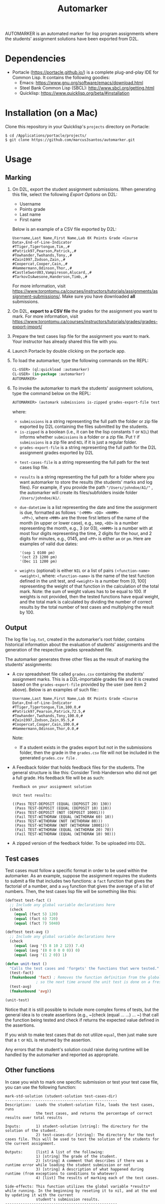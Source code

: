 #+TITLE: Automarker

AUTOMARKER is an automated marker for lisp program assignments where
the students' assignment solutions have been exported from D2L.

* Dependencies

- Portacle ([[https://portacle.github.io/]]) is a complete plug-and-play IDE for Common Lisp. It contains the following goodies:
  - Emacs: [[https://www.gnu.org/software/emacs/download.html]]
  - Steel Bank Common Lisp (SBCL): [[http://www.sbcl.org/getting.html]]
  - Quicklisp: [[https://www.quicklisp.org/beta/#installation]]

* Installation (on a Mac)

Clone this repository in your Quicklisp's ~projects~ directory on Portacle:
  #+begin_src shell
  $ cd /Applications/portacle/projects/
  $ git clone https://github.com/marcus3santos/automarker.git  
  #+end_src

* Usage

** Marking

1. On D2L, export the student assignment submissions. When generating this file, select the following /Export Options/ on D2L:
  - Username
  - Points grade
  - Last name
  - First name
  Below is an example of a CSV file exported by D2L:
  #+begin_example
     Username,Last Name,First Name,Lab 0X Points Grade <Course  Data>,End-of-Line-Indicator 
     #TTiger,Tigertongue,Tim,,#
     #Patrick97,Pearson,Patrick,,#
     #Towhander,Twohands,Tony,,#
     #Zain1997,Zodson,Zain,,#
     #Coopercat,Cooper,Cain,,#
     #Hammermann,Odinson,Thor,,#
     #CastleSword03,Vampireson,Alucard,,#
     #TarkovIsAwesone,Handerson,Timb,,#
  #+end_example
  For more information, visit [[https://www.torontomu.ca/courses/instructors/tutorials/assignments/assignment-submissions/]]. Make sure you have downloaded *all* submissions.
2. On D2L, *export to a CSV file* the grades for the assignment you want to mark. For more information, visit [[https://www.torontomu.ca/courses/instructors/tutorials/grades/grades-export-import/]]
3. Prepare the test cases lisp file for the assignment you want to mark. Your instructor has already shared this file with you.
4. Launch Portacle by double clicking on the portacle app.
1. To load the automarker, type the following commands on the REPL:
   #+begin_src lisp
     CL-USER> (ql:quickload :automarker)
     CL-USER> (in-package :automarker)
     AUTOMARKER> 
   #+end_src
2. To invoke the automarker to mark the students' assignment solutions, type the command below on the REPL:
   #+begin_src lisp
     AUTOMARKER> (automark submissions is-zipped grades-export-file test-cases-file results due-datetime weights)
   #+end_src
   where:
   - ~submissions~ is a string representing the full path the folder
     or zip file exported by D2L containing the files submitted by the
     students.
   - ~is-zipped~ is a boolean (i.e., it can be the lisp constants ~T~
     or ~NIL~) that informs whether ~submissions~ is a folder or a zip
     file. Put ~T~ if ~submissions~ is a zip file and ~NIL~ if it is
     just a regular folder.
   - ~grades-export-file~ is a string representing the full path for
     the D2L assignment grades exported by D2L
  - ~test-cases-file~ is a string representing the full path for the test cases lisp file.
  - ~results~ is a string representing the full path for a folder
    where you want automarker to store the results (the students'
    marks and log files). For example, if you provide the path
    ~"/Users/johndoe/A1/"~ , the automarker will create its
    files/subfolders inside folder ~/Users/johndoe/A1/~.
  - ~due-datetime~ is a list representing the date and time the
    assignment is due, formatted as follows ~'(<MMM> <DD> <HHMM>
    <PP>)~, where ~<MMM>~ are the three first letters of the name of
    the month (in upper or lower case), e.g., sep, ~<DD>~ is a number
    representing the month, e.g., 3 (or 03), ~<HHMM>~ is a number with
    at most four digits representing the time, 2 digits for the hour,
    and 2 digits for minutes, e.g., 0145, and ~<PP>~ is either ~am~ or
    ~pm~. Here are examples of valid due dates:
    #+begin_example
    '(sep 1 0100 pm)
    '(oct 23 1200 pm)
    '(Dec 11 1200 pm)
    #+end_example
  - ~weights~ (optional) is either ~NIL~ or a list of pairs
    ~(<function-name> <weight>)~, where: ~<function-name>~ is the name
    of the test function defined in the unit test, and ~<weight>~ is a
    number from [0, 100] representing the weight of that function in
    the calculation of the total mark. Note: the sum of weight values
    has to be equal to 100. If weights is not provided, then the
    tested functions have equal weight, and the total mark is
    calculated by dividing the number of correct results by the total
    number of test cases and multiplying the result by 100.

** Output
The log file ~log.txt~, created in the automarker's root folder,
contains historical information about the evaluation of students'
assignments and the generation of the respective grades spreadsheet
file.

The automarker generates three other files as the result of marking
the students' assignments:

- A csv spreadsheet file called ~grades.csv~ containing the students' assignment marks. This is a D2L-importable grades file and it is created based on the ~grades-export-file~ provided by the user (see item 2 above). Below is an examples of such file::
   #+begin_example
   Username,Last Name,First Name,Lab 0X Points Grade <Course Data>,End-of-Line-Indicator
   #TTiger,Tigertongue,Tim,100.0,# 
   #Patrick97,Pearson,Patrick,72.5,#
   #Towhander,Twohands,Tony,100.0,#
   #Zain1997,Zodson,Zain,95.5,#
   #Coopercat,Cooper,Cain,100.0,#
   #Hammermann,Odinson,Thor,0.0,#
   #+end_example
   Note:
   - If a student exists in the grades export but not in the
     submissions folder, then the grade in the ~grades.csv~ file will
     not be included in the generated ~grades.csv file~ .
- A Feedback folder that holds feedback files for the students. The
  general structure is like this: Consider Timb Handerson who did not
  get a full grade. His feedback file will be as such:
  #+begin_example
  Feedback on your assignment solution

  Unit test results:
  
  ((Pass TEST-DEPOSIT (EQUAL (DEPOSIT 20) 130))
   (Pass TEST-DEPOSIT (EQUAL (DEPOSIT 10) 110))
   (Pass TEST-DEPOSIT (NOT (DEPOSIT 10001)))
   (Fail TEST-WITHDRAW (EQUAL (WITHDRAW 60) 10))
   (Pass TEST-WITHDRAW (NOT (WITHDRAW 80)))
   (Pass TEST-WITHDRAW (NOT (WITHDRAW 10001)))
   (Fail TEST-WITHDRAW (EQUAL (WITHDRAW 20) 70))
   (Fail TEST-WITHDRAW (EQUAL (WITHDRAW 10) 90)))
  #+end_example
- A zipped version of the feedback folder. To be uploaded into D2L.

** Test cases
Test cases must follow a specific format in order to be used within
the automarker.  As an example, suppose the assignment requires the
students to submit a file that includes two functions: a ~fact~
function that gives the factorial of a number, and a ~avg~ function
that gives the average of a list of numbers. Then, the test cases lisp
file will be something like this:
#+begin_src lisp
(deftest test-fact ()
  ;; Include any global variable declarations here
  (check
    (equal (fact 5) 120)
    (equal (fact 6) 720)
    (equal (fact 7) 5040)

(deftest test-avg ()
  ;; Include any global variable declarations here
  (check
    (equal (avg '(5 8 10 2 12)) 7.4)
    (equal (avg '(0 0 0 0 0 0)) 0)
    (equal (avg '(1 2 0)) 1)

(defun unit-test ()
  "Calls the test cases and 'forgets' the functions that were tested."
  (test-fact)
  (fmakunbound 'fact) ; Removes the function definition from the global environment,
		      ; so the next time around the unit test is done on a freshly loaded version of this function.
  (test-avg)
  (fmakunbound 'avg))
  
(unit-test) 
#+end_src
Notice that it is still possible to include more complex forms of
tests, but the general idea is to create assertions (e.g., ~(check
(equal ... ...) ... ~) that call the function being tested and check
if returns the expected value defined in the assertions.

If you wish to make test cases that do not utilize ~equal~, then just
make sure that a ~t~ or ~NIL~ is returned by the assertion.

Any errors that the student's solution could raise during runtime will
be handled by the automarker and reported as appropriate.

** Other functions

In case you wish to mark one specific submission or test your test
case file, you can use the following function:
#+begin_example
mark-std-solution (student-solution test-cases-dir)
---------------------------------------------------
Description:  Loads the student-solution file, loads the test cases, runs
              the test cases, and returns the percentage of correct results over total results

Inputs:       1) student-solution [string]: The directory for the solution of the student.
              2) test-cases-dir [string]: The directory for the test cases file. This will be used to test the solution of the students for the current assignment.

Outputs:      [list] A list of the following:
              1) [string] The grade of the student.
              2) [string] A comment that describes if there was a runtime error while loading the student submission or not
              3) [string] A description of what happened during runtime (from exceptions to conditions to whatever) 
              4) [list] The results of marking each of the test cases.

Side-effects: This function utilizes the global variable *results* while running. In the beginning by reseting it to nil, and at the end by updating it with the current
              student's submission results.
---------------------------------------------------
#+end_example

Usage Example: Say there was a student that you want to mark their
submissions independantly from the other students. You can simply take
their lisp submission file, say ~"/home/John/mysol.lisp"~ , and the
test cases lisp file "/home/john/test-cases.lisp"~. You would use the
automarker as follows: (assuming you have already installed automarker
as shown above)
#+begin_src lisp
    CL-USER> (ql:quickload :automarker)  ; Loading the automarker
    CL-USER> (in-package :automarker) ; becoming the automarker package
    AUTOMARKER> (mark-std-solution "/home/John/mysol.lisp" "/home/John/test-cases.lisp") 
    ("100.0" OK "No runtime errors"
     (("Pass" T TEST-DEPOSIT (EQUAL (DEPOSIT 20) 130))
      ("Pass" T TEST-DEPOSIT (EQUAL (DEPOSIT 10) 110))
      ("Pass" T TEST-DEPOSIT (NOT (DEPOSIT 10001)))
      ("Pass" T TEST-WITHDRAW (EQUAL (WITHDRAW 60) 10))
      ("Pass" T TEST-WITHDRAW (NOT (WITHDRAW 80)))
      ("Pass" T TEST-WITHDRAW (NOT (WITHDRAW 10001)))
      ("Pass" T TEST-WITHDRAW (EQUAL (WITHDRAW 20) 70))
      ("Pass" T TEST-WITHDRAW (EQUAL (WITHDRAW 10) 90))))
    AUTOMARKER>
#+end_src

* License and Credits

See LICENSE for usage permissions. See AUTHORS for credits.




